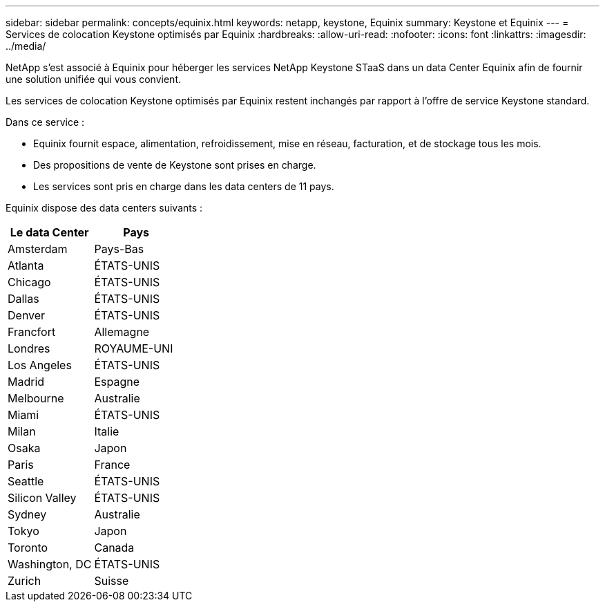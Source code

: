 ---
sidebar: sidebar 
permalink: concepts/equinix.html 
keywords: netapp, keystone, Equinix 
summary: Keystone et Equinix 
---
= Services de colocation Keystone optimisés par Equinix
:hardbreaks:
:allow-uri-read: 
:nofooter: 
:icons: font
:linkattrs: 
:imagesdir: ../media/


[role="lead"]
NetApp s'est associé à Equinix pour héberger les services NetApp Keystone STaaS dans un data Center Equinix afin de fournir une solution unifiée qui vous convient.

Les services de colocation Keystone optimisés par Equinix restent inchangés par rapport à l'offre de service Keystone standard.

Dans ce service :

* Equinix fournit espace, alimentation, refroidissement, mise en réseau, facturation, et de stockage tous les mois.
* Des propositions de vente de Keystone sont prises en charge.
* Les services sont pris en charge dans les data centers de 11 pays.


Equinix dispose des data centers suivants :

|===
| Le data Center | Pays 


 a| 
Amsterdam
| Pays-Bas 


 a| 
Atlanta
| ÉTATS-UNIS 


 a| 
Chicago
| ÉTATS-UNIS 


 a| 
Dallas
| ÉTATS-UNIS 


 a| 
Denver
| ÉTATS-UNIS 


 a| 
Francfort
| Allemagne 


 a| 
Londres
| ROYAUME-UNI 


 a| 
Los Angeles
| ÉTATS-UNIS 


 a| 
Madrid
| Espagne 


 a| 
Melbourne
| Australie 


 a| 
Miami
| ÉTATS-UNIS 


 a| 
Milan
| Italie 


 a| 
Osaka
| Japon 


 a| 
Paris
| France 


 a| 
Seattle
| ÉTATS-UNIS 


 a| 
Silicon Valley
| ÉTATS-UNIS 


 a| 
Sydney
| Australie 


 a| 
Tokyo
| Japon 


 a| 
Toronto
| Canada 


 a| 
Washington, DC
| ÉTATS-UNIS 


 a| 
Zurich
| Suisse 
|===